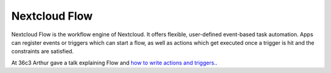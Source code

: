 ==============
Nextcloud Flow
==============

Nextcloud Flow is the workflow engine of Nextcloud. It offers flexible, user-defined event-based task automation. Apps can register events or triggers which can start a flow, as well as actions which get executed once a trigger is hit and the constraints are satisfied.

At 36c3 Arthur gave a talk explaining Flow and `how to write actions and triggers. <https://mirror.eu.oneandone.net/projects/media.ccc.de/congress/2019/h264-sd/36c3-oio-174-eng-Building_Nextcloud_Flow_sd.mp4>`_.


